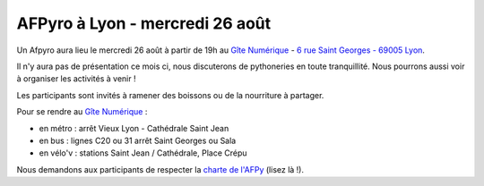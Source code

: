 AFPyro à Lyon - mercredi 26 août
================================

Un Afpyro aura lieu le mercredi 26 août à partir de 19h au `Gîte Numérique <https://www.facebook.com/legitenumerique>`_ - `6 rue Saint Georges - 69005 Lyon <http://www.openstreetmap.org/?mlat=45.75904&mlon=4.82546#map=18/45.75904/4.82546>`_.

Il n'y aura pas de présentation ce mois ci, nous discuterons de pythoneries en toute tranquillité. Nous pourrons aussi voir à organiser les activités à venir !

Les participants sont invités à ramener des boissons ou de la nourriture à partager.

Pour se rendre au `Gîte Numérique <https://www.facebook.com/legitenumerique>`_ :

- en métro : arrêt Vieux Lyon - Cathédrale Saint Jean
- en bus : lignes C20 ou 31 arrêt Saint Georges ou Sala
- en vélo'v : stations Saint Jean / Cathédrale, Place Crépu

Nous demandons aux participants de respecter la `charte de l'AFPy <http://www.afpy.org/doc/afpy/charte.html>`_ (lisez là !).
